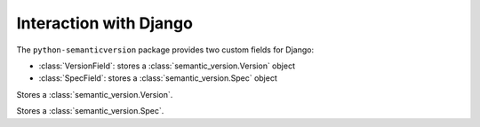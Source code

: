 Interaction with Django
=======================

.. module:: semantic_version.django_fields

The ``python-semanticversion`` package provides two custom fields for Django:

- :class:`VersionField`: stores a :class:`semantic_version.Version` object
- :class:`SpecField`: stores a :class:`semantic_version.Spec` object


.. class:: VersionField

    Stores a :class:`semantic_version.Version`.

    .. attribute:: partial

        Boolean; whether :attr:`~semantic_version.Version.partial` versions are allowed.


.. class:: SpecField

    Stores a :class:`semantic_version.Spec`.
